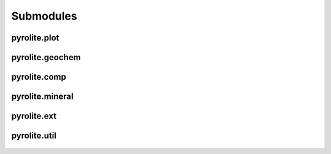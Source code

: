 Submodules
================

pyrolite\.plot
------------------------

 .. automodule:: pyrolite.plot
   :members:
   :undoc-members:

 .. toctree::
    :maxdepth: 2

    submoddoc/plot

pyrolite\.geochem
------------------------

  .. automodule:: pyrolite.geochem
    :members:
    :undoc-members:


  .. toctree::
    :maxdepth: 2

    submoddoc/geochem

pyrolite\.comp
---------------------

  .. automodule:: pyrolite.comp
     :members:
     :undoc-members:

  .. toctree::
     :maxdepth: 2

     submoddoc/comp

pyrolite\.mineral
---------------------

  .. automodule:: pyrolite.mineral
     :members:
     :undoc-members:

  .. toctree::
     :maxdepth: 2

     submoddoc/mineral


pyrolite\.ext
-------------------------------

  .. automodule:: pyrolite.ext
    :members:
    :undoc-members:

  .. toctree::
    :maxdepth: 2

    submoddoc/external

pyrolite\.util
-------------------------------

  .. automodule:: pyrolite.util
    :members:
    :undoc-members:

  .. toctree::
    :maxdepth: 2

    submoddoc/util
